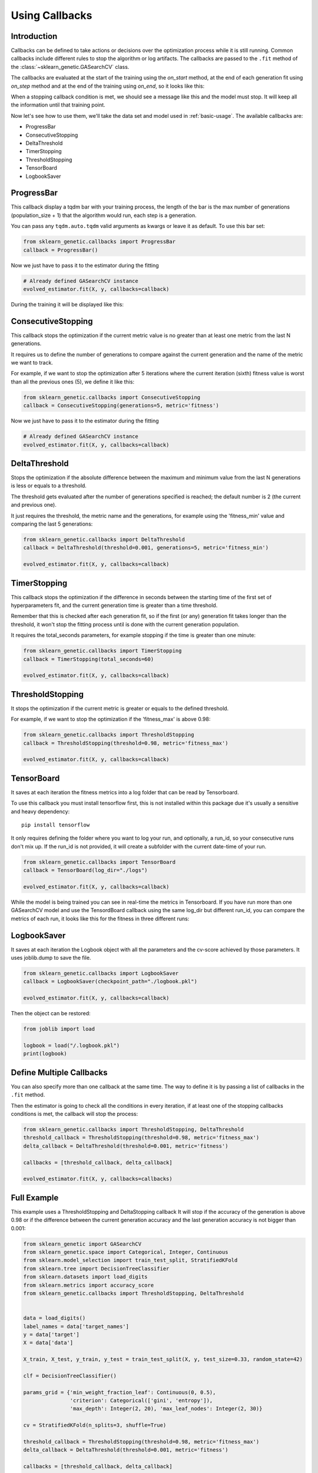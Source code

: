 Using Callbacks
===============

Introduction
------------

Callbacks can be defined to take actions or decisions over the optimization
process while it is still running.
Common callbacks include different rules to stop the algorithm or log artifacts.
The callbacks are passed to the ``.fit`` method
of the :class:`~sklearn_genetic.GASearchCV` class.

The callbacks are evaluated at the start of the training using the `on_start` method,
at the end of each generation fit using `on_step` method and at the
end of the training using `on_end`, so it looks like this:

.. image:: ../images/callbacks_evaluation_0.png

When a stopping callback condition is met, we should see a message
like this and the model must stop. It will keep all the information
until that training point.

.. image:: ../images/callbacks_log_0.png

Now let's see how to use them, we'll take
the data set and model used in :ref:`basic-usage`. The available callbacks are:

* ProgressBar

* ConsecutiveStopping

* DeltaThreshold

* TimerStopping

* ThresholdStopping

* TensorBoard

* LogbookSaver

ProgressBar
-----------

This callback display a tqdm bar with your training process, the length of the bar
is the max number of generations (population_size + 1) that the algorithm would run,
each step is a generation.

You can pass any ``tqdm.auto.tqdm`` valid arguments as kwargs or leave it as default.
To use this bar set:

.. code:: python3

    from sklearn_genetic.callbacks import ProgressBar
    callback = ProgressBar()

Now we just have to pass it to the estimator during the fitting

.. code:: python3

    # Already defined GASearchCV instance
    evolved_estimator.fit(X, y, callbacks=callback)

During the training it will be displayed like this:

.. image:: ../images/progress_bar.gif

ConsecutiveStopping
-------------------

This callback stops the optimization if the current metric value
is no greater than at least one metric from the last N generations.

It requires us to define the number of generations to compare
against the current generation and the name of the metric we want
to track.

For example, if we want to stop the optimization after 5 iterations
where the current iteration (sixth) fitness value is worst than all
the previous ones (5), we define it like this:

.. code:: python3

    from sklearn_genetic.callbacks import ConsecutiveStopping
    callback = ConsecutiveStopping(generations=5, metric='fitness')

Now we just have to pass it to the estimator during the fitting

.. code:: python3

    # Already defined GASearchCV instance
    evolved_estimator.fit(X, y, callbacks=callback)

DeltaThreshold
--------------
Stops the optimization if the absolute difference between the maximum and minimum value from the last N generations
is less or equals to a threshold.

The threshold gets evaluated after the number of generations specified is reached;
the default number is 2 (the current and previous one).

It just requires the threshold, the metric name and the generations, for example
using the 'fitness_min' value and comparing the last 5 generations:

.. code:: python3

    from sklearn_genetic.callbacks import DeltaThreshold
    callback = DeltaThreshold(threshold=0.001, generations=5, metric='fitness_min')

    evolved_estimator.fit(X, y, callbacks=callback)

TimerStopping
-------------
This callback stops the optimization if the difference in seconds between the starting time of the
first set of hyperparameters fit, and the current generation time is greater than a time threshold.

Remember that this is checked after each generation fit, so if the first (or any) generation fit takes
longer than the threshold, it won't stop the fitting process until is done with the current generation
population.

It requires the total_seconds parameters, for example stopping if the time is greater
than one minute:

.. code:: python3

    from sklearn_genetic.callbacks import TimerStopping
    callback = TimerStopping(total_seconds=60)

    evolved_estimator.fit(X, y, callbacks=callback)

ThresholdStopping
-----------------
It stops the optimization if the current metric
is greater or equals to the defined threshold.

For example, if we want to stop the optimization
if the 'fitness_max' is above 0.98:

.. code:: python3

    from sklearn_genetic.callbacks import ThresholdStopping
    callback = ThresholdStopping(threshold=0.98, metric='fitness_max')

    evolved_estimator.fit(X, y, callbacks=callback)


TensorBoard
------------
It saves at each iteration the fitness metrics into a log folder that can be
read by Tensorboard.

To use this callback you must install tensorflow first, this is not installed
within this package due it's usually a sensitive and heavy dependency::

    pip install tensorflow

It only requires defining the folder where you want to log your run, and optionally, a run_id, so
your consecutive runs don't mix up.
If the run_id is not provided, it will create a subfolder with the current date-time of your run.

.. code:: python3

    from sklearn_genetic.callbacks import TensorBoard
    callback = TensorBoard(log_dir="./logs")

    evolved_estimator.fit(X, y, callbacks=callback)

While the model is being trained you can see in real-time the metrics in Tensorboard.
If you have run more than one GASearchCV model and use the TensordBoard callback using
the same log_dir but different run_id, you can compare the metrics of each run, it looks
like this for the fitness in three different runs:

.. image:: ../images/tensorboard_log.png

LogbookSaver
------------
It saves at each iteration the Logbook object with all the parameters and
the cv-score achieved by those parameters. It uses joblib.dump to save
the file.

.. code:: python3

    from sklearn_genetic.callbacks import LogbookSaver
    callback = LogbookSaver(checkpoint_path="./logbook.pkl")

    evolved_estimator.fit(X, y, callbacks=callback)

Then the object can be restored:

.. code:: python3

    from joblib import load

    logbook = load("/.logbook.pkl")
    print(logbook)

Define Multiple Callbacks
-------------------------

You can also specify more than one callback at the same time.
The way to define it is by passing a list of callbacks in the ``.fit`` method.

Then the estimator is going to check all the conditions in every iteration,
if at least one of the stopping callbacks conditions is met, the callback will stop the process:

.. code:: python3

    from sklearn_genetic.callbacks import ThresholdStopping, DeltaThreshold
    threshold_callback = ThresholdStopping(threshold=0.98, metric='fitness_max')
    delta_callback = DeltaThreshold(threshold=0.001, metric='fitness')

    callbacks = [threshold_callback, delta_callback]

    evolved_estimator.fit(X, y, callbacks=callbacks)

Full Example
------------
This example uses a ThresholdStopping and DeltaStopping callback
It will stop if the accuracy of the generation is above 0.98 or
if the difference between the current generation accuracy
and the last generation accuracy is not bigger than 0.001:

.. code:: python3

    from sklearn_genetic import GASearchCV
    from sklearn_genetic.space import Categorical, Integer, Continuous
    from sklearn.model_selection import train_test_split, StratifiedKFold
    from sklearn.tree import DecisionTreeClassifier
    from sklearn.datasets import load_digits
    from sklearn.metrics import accuracy_score
    from sklearn_genetic.callbacks import ThresholdStopping, DeltaThreshold


    data = load_digits()
    label_names = data['target_names']
    y = data['target']
    X = data['data']

    X_train, X_test, y_train, y_test = train_test_split(X, y, test_size=0.33, random_state=42)

    clf = DecisionTreeClassifier()

    params_grid = {'min_weight_fraction_leaf': Continuous(0, 0.5),
                   'criterion': Categorical(['gini', 'entropy']),
                   'max_depth': Integer(2, 20), 'max_leaf_nodes': Integer(2, 30)}

    cv = StratifiedKFold(n_splits=3, shuffle=True)

    threshold_callback = ThresholdStopping(threshold=0.98, metric='fitness_max')
    delta_callback = DeltaThreshold(threshold=0.001, metric='fitness')

    callbacks = [threshold_callback, delta_callback]

    evolved_estimator = GASearchCV(clf,
                                   cv=cv,
                                   scoring='accuracy',
                                   population_size=16,
                                   generations=30,
                                   tournament_size=3,
                                   elitism=True,
                                   crossover_probability=0.9,
                                   mutation_probability=0.05,
                                   param_grid=params_grid,
                                   algorithm='eaMuPlusLambda',
                                   n_jobs=-1,
                                   verbose=True)

    evolved_estimator.fit(X_train, y_train, callbacks=callbacks)
    y_predict_ga = evolved_estimator.predict(X_test)
    accuracy = accuracy_score(y_test, y_predict_ga)

    print(evolved_estimator.best_params_)
    print("accuracy score: ", "{:.2f}".format(accuracy))
